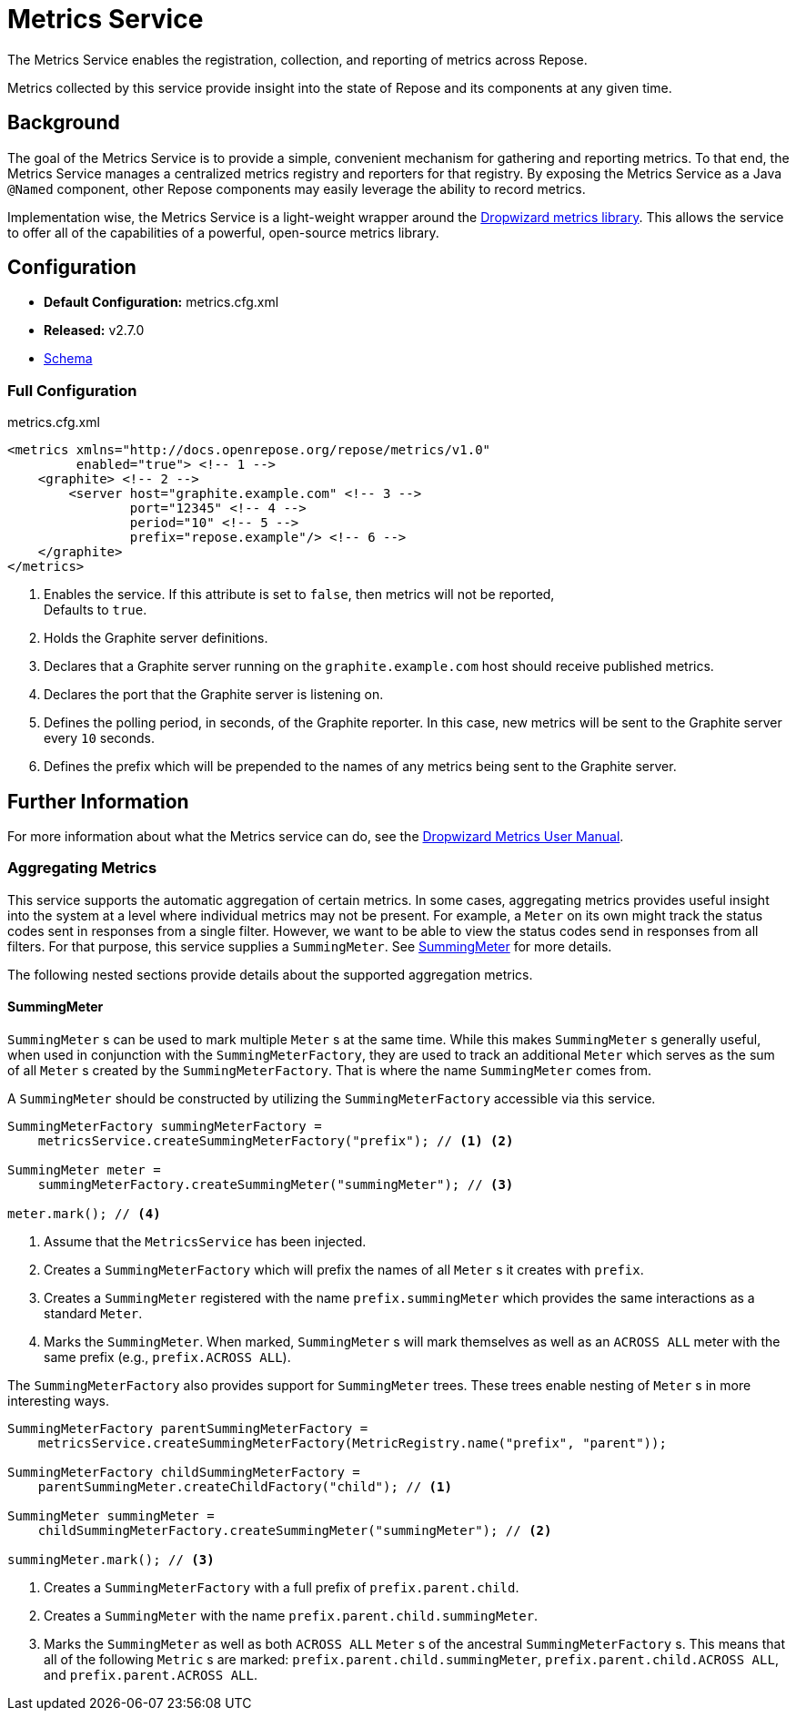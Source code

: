 = Metrics Service

The Metrics Service enables the registration, collection, and reporting of metrics across Repose.

Metrics collected by this service provide insight into the state of Repose and its components at any given time.

== Background

The goal of the Metrics Service is to provide a simple, convenient mechanism for gathering and reporting metrics.
To that end, the Metrics Service manages a centralized metrics registry and reporters for that registry.
By exposing the Metrics Service as a Java `@Named` component, other Repose components may easily leverage the ability to record metrics.

Implementation wise, the Metrics Service is a light-weight wrapper around the http://metrics.dropwizard.io/[Dropwizard metrics library].
This allows the service to offer all of the capabilities of a powerful, open-source metrics library.

== Configuration
* *Default Configuration:* metrics.cfg.xml
* *Released:* v2.7.0
* link:../schemas/metrics.xsd[Schema]

=== Full Configuration
[source, xml]
.metrics.cfg.xml
----
<metrics xmlns="http://docs.openrepose.org/repose/metrics/v1.0"
         enabled="true"> <!-- 1 -->
    <graphite> <!-- 2 -->
        <server host="graphite.example.com" <!-- 3 -->
                port="12345" <!-- 4 -->
                period="10" <!-- 5 -->
                prefix="repose.example"/> <!-- 6 -->
    </graphite>
</metrics>
----
<1> Enables the service.
If this attribute is set to `false`, then metrics will not be reported, +
Defaults to `true`.
<2> Holds the Graphite server definitions.
<3> Declares that a Graphite server running on the `graphite.example.com` host should receive published metrics.
<4> Declares the port that the Graphite server is listening on.
<5> Defines the polling period, in seconds, of the Graphite reporter.
In this case, new metrics will be sent to the Graphite server every `10` seconds.
<6> Defines the prefix which will be prepended to the names of any metrics being sent to the Graphite server.

== Further Information
For more information about what the Metrics service can do, see the http://metrics.dropwizard.io/3.2.0/manual/index.html[Dropwizard Metrics User Manual].

=== Aggregating Metrics

This service supports the automatic aggregation of certain metrics.
In some cases, aggregating metrics provides useful insight into the system at a level where individual metrics may not be present.
For example, a `Meter` on its own might track the status codes sent in responses from a single filter.
However, we want to be able to view the status codes send in responses from all filters.
For that purpose, this service supplies a `SummingMeter`.
See <<SummingMeter>> for more details.

The following nested sections provide details about the supported aggregation metrics.

==== SummingMeter

`SummingMeter` s can be used to mark multiple `Meter` s at the same time.
While this makes `SummingMeter` s generally useful, when used in conjunction with the `SummingMeterFactory`, they are used to track an additional `Meter` which serves as the sum of all `Meter` s created by the `SummingMeterFactory`.
That is where the name `SummingMeter` comes from.

A `SummingMeter` should be constructed by utilizing the `SummingMeterFactory` accessible via this service.

[source, java]
----
SummingMeterFactory summingMeterFactory =
    metricsService.createSummingMeterFactory("prefix"); // <1> <2>

SummingMeter meter =
    summingMeterFactory.createSummingMeter("summingMeter"); // <3>

meter.mark(); // <4>
----
<1> Assume that the `MetricsService` has been injected.
<2> Creates a `SummingMeterFactory` which will prefix the names of all `Meter` s it creates with `prefix`.
<3> Creates a `SummingMeter` registered with the name `prefix.summingMeter` which provides the same interactions as a standard `Meter`.
<4> Marks the `SummingMeter`.
    When marked, `SummingMeter` s will mark themselves as well as an `ACROSS ALL` meter with the same prefix (e.g., `prefix.ACROSS ALL`).

The `SummingMeterFactory` also provides support for `SummingMeter` trees.
These trees enable nesting of `Meter` s in more interesting ways.

[source, java]
----
SummingMeterFactory parentSummingMeterFactory =
    metricsService.createSummingMeterFactory(MetricRegistry.name("prefix", "parent"));

SummingMeterFactory childSummingMeterFactory =
    parentSummingMeter.createChildFactory("child"); // <1>

SummingMeter summingMeter =
    childSummingMeterFactory.createSummingMeter("summingMeter"); // <2>

summingMeter.mark(); // <3>
----
<1> Creates a `SummingMeterFactory` with a full prefix of `prefix.parent.child`.
<2> Creates a `SummingMeter` with the name `prefix.parent.child.summingMeter`.
<3> Marks the `SummingMeter` as well as both `ACROSS ALL` `Meter` s of the ancestral `SummingMeterFactory` s.
    This means that all of the following `Metric` s are marked: `prefix.parent.child.summingMeter`, `prefix.parent.child.ACROSS ALL`, and `prefix.parent.ACROSS ALL`.
